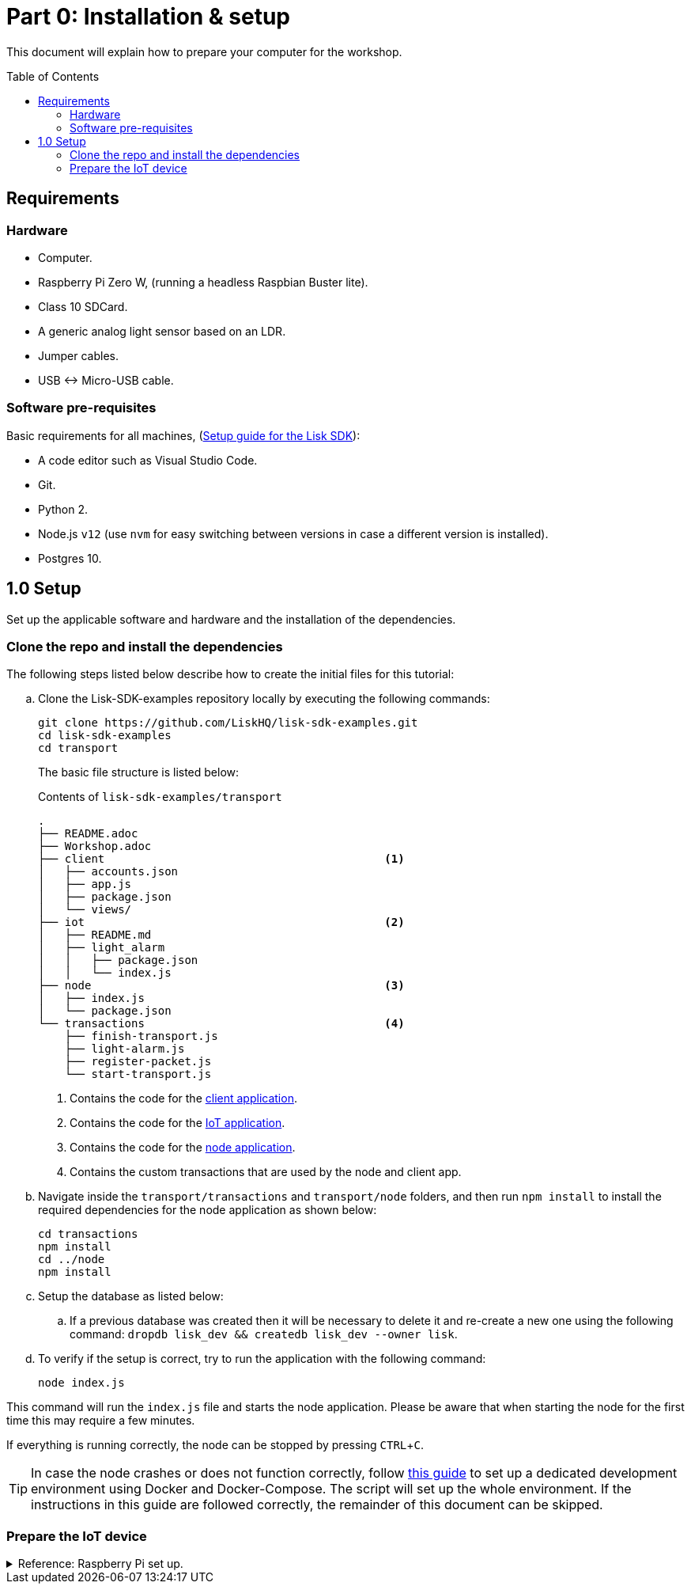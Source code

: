 = Part 0: Installation & setup
:description: The Lisk supply chain tutorial describes how to prepare your computer and the raspberry Pi.
:toc: preamble
:imagesdir: ../../../assets/images
:experimental:
:v_core: 3.0.0
:url_etcher: https://www.balena.io/etcher/
:url_github_transport_docker: https://github.com/LiskHQ/lisk-sdk-examples/blob/development/transport/DOCKER.md
:url_medium_pi_backup: https://medium.com/@ccarnino/backup-raspberry-pi-sd-card-on-macos-the-2019-simple-way-to-clone-1517af972ca5
:url_tutorial_pi: https://core-electronics.com.au/tutorials/raspberry-pi-zerow-headless-wifi-setup.html
:url_pi_ssh_over_usb: https://desertbot.io/blog/ssh-into-pi-zero-over-usb

:url_setup: setup.adoc
:url_transport_architecture: tutorials/supply-chain/part2.adoc#architecture

This document will explain how to prepare your computer for the workshop.

== Requirements

=== Hardware

* Computer.
* Raspberry Pi Zero W, (running a headless Raspbian Buster lite).
* Class 10 SDCard.
* A generic analog light sensor based on an LDR.
* Jumper cables.
* USB <-> Micro-USB cable.

=== Software pre-requisites

Basic requirements for all machines, (xref:{url_setup}[Setup guide for the Lisk SDK]):

* A code editor such as Visual Studio Code.
* Git.
* Python 2.
* Node.js `v12` (use `nvm` for easy switching between versions in case a different version is installed).
* Postgres 10.

== 1.0 Setup

Set up the applicable software and hardware and the installation of the dependencies.

=== Clone the repo and install the dependencies

The following steps listed below describe how to create the initial files for this tutorial:

["loweralpha"]
. Clone the Lisk-SDK-examples repository locally by executing the following commands:
+
[source,bash]
----
git clone https://github.com/LiskHQ/lisk-sdk-examples.git
cd lisk-sdk-examples
cd transport
----
+
The basic file structure is listed below:
+
.Contents of `lisk-sdk-examples/transport`
----
.
├── README.adoc
├── Workshop.adoc
├── client                                          <1>
│   ├── accounts.json
│   ├── app.js
│   ├── package.json
│   └── views/
├── iot                                             <2>
│   ├── README.md
│   ├── light_alarm
│   │   ├── package.json
│   │   └── index.js
├── node                                            <3>
│   ├── index.js
│   └── package.json
└── transactions                                    <4>
    ├── finish-transport.js
    ├── light-alarm.js
    ├── register-packet.js
    └── start-transport.js
----
+
<1> Contains the code for the xref:{url_transport_architecture}[client application].
<2> Contains the code for the xref:{url_transport_architecture}[IoT application].
<3> Contains the code for the xref:{url_transport_architecture}[node application].
<4> Contains the custom transactions that are used by the node and client app.
. Navigate inside the `transport/transactions` and `transport/node` folders, and then run `npm install` to install the required dependencies for the node application as shown below:
+
[source,bash]
----
cd transactions
npm install
cd ../node
npm install
----

. Setup the database as listed below:
.. If a previous database was created then it will be necessary to delete it and re-create a new one using the following command: `dropdb lisk_dev && createdb lisk_dev --owner lisk`.
. To verify if the setup is correct, try to run the application with the following command:
+
[source,bash]
----
node index.js
----

This command will run the `index.js` file and starts the node application.
Please be aware that when starting the node for the first time this may require a few minutes.

If everything is running correctly, the node can be stopped by pressing kbd:[CTRL+C].

[TIP]
====
In case the node crashes or does not function correctly, follow {url_github_transport_docker}[this guide^] to set up a dedicated development environment using Docker and Docker-Compose.
The script will set up the whole environment.
If the instructions in this guide are followed correctly, the remainder of this document can be skipped.
====

=== Prepare the IoT device

.Reference: Raspberry Pi set up.
[%collapsible]
====
Sensor wiring::
image:lisk_rpi_ldr_and_temperature_sensors_wiring.png[RPI Wiring,title="RPI Wiring"]

Preparing the Operating System::
The operating system for the Raspberry needs to be copied from a computer into an SD card for this we recommend using {url_etcher}[etcher^] (good tutorial at {url_medium_pi_backup}[medium^])
+
For preparing the Raspberry for `ssh` and wifi access follow this guide: {url_tutorial_pi}[pi tutorial^].
+
As we want to run the Raspberry in headless mode (i.e. no keyboard, mouse and monitor) we need to also enable `ssh` through USB.
To do so follow this guide {url_pi_ssh_over_usb}[ssh over usb^].
Once all those steps are followed the SD card can be unmounted and inserted into the Raspberry SD card reader.

Already isntalled libraries for accessing sensor data::
The pins in the Raspberry need some libraries before they can be used for communicating with different sensors.
For installing the required libraries run:

* `sudo apt-get install wiringpi`
* `sudo apt-get install pigpio`
* Node.js can be installed with `nvm`

Connecting / Logging in to the Pi::
For logging in into the Pi plug it using the usb port labeled ***usb*** wait about a minute for it to boot (the green light in the Pi will stop flashing when it's done booting) and then open a terminal and:
+
* *ssh pi@raspberrypi.local*
* Type in the password -- by default this is `raspberry`
====
